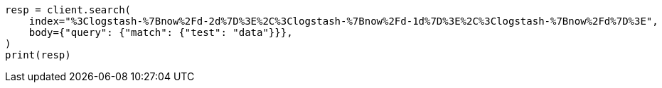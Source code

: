 // api-conventions.asciidoc:133

[source, python]
----
resp = client.search(
    index="%3Clogstash-%7Bnow%2Fd-2d%7D%3E%2C%3Clogstash-%7Bnow%2Fd-1d%7D%3E%2C%3Clogstash-%7Bnow%2Fd%7D%3E",
    body={"query": {"match": {"test": "data"}}},
)
print(resp)
----